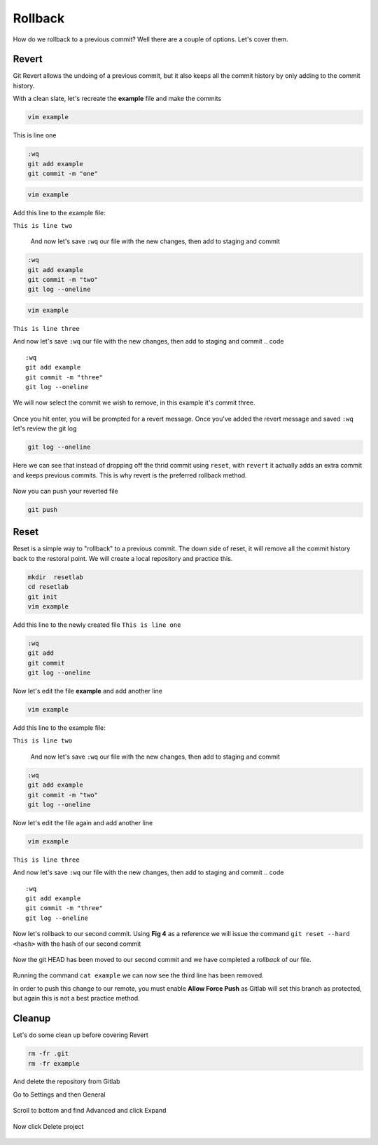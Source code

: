 Rollback
~~~~~~~

How do we rollback to a previous commit? Well there are a couple of options. Let's cover them.

Revert 
^^^^^

Git Revert allows the undoing of a previous commit, but it also keeps all the commit history by only adding to the commit history. 

With a clean slate, let's recreate the **example** file and make the commits

.. code ::

   vim example

This is line one

.. code ::

   :wq
   git add example 
   git commit -m "one"

.. code ::
   
   vim example

Add this line to the example file:

``This is line two``

   And now let's save ``:wq`` our file with the new changes, then add to staging and commit
.. code ::

   :wq 
   git add example 
   git commit -m "two"
   git log --oneline

.. code ::
   
   vim example

``This is line three``

And now let's save ``:wq`` our file with the new changes, then add to staging and commit
.. code ::

   :wq 
   git add example 
   git commit -m "three"
   git log --oneline 

We will now select the commit we wish to remove, in this example it's commit three.

.. figure:: imgs/gitrevert1.png
   :scale: 60%
   :align: center
.. centered:: Fig 6

Once you hit enter, you will be prompted for a revert message. Once you've added the revert message and saved ``:wq`` let's review the git log 

.. code ::

  git log --oneline


Here we can see that instead of dropping off the thrid commit using ``reset``, with ``revert`` it actually adds an extra commit and keeps previous commits. This is why revert is the preferred 
rollback method.

.. figure:: imgs/gitlog_revert.png
   :scale: 60%
   :align: center
.. centered:: Fig 7

Now you can push your reverted file

.. code ::

   git push


Reset
^^^^^

Reset is a simple way to "rollback" to a previous commit. The down side of reset, it will remove all the commit history back to the restoral point.
We will create a local repository and practice this.

.. code ::
   
   mkdir  resetlab
   cd resetlab
   git init
   vim example

Add this line to the newly created file
``This is line one`` 

.. code ::

   :wq 
   git add 
   git commit 
   git log --oneline

.. figure:: imgs/gitlog.png
   :scale: 60%
   :align: center
.. centered:: Fig 1

Now let's edit the file **example** and add another line

.. code ::
   
   vim example

Add this line to the example file:

``This is line two``

   And now let's save ``:wq`` our file with the new changes, then add to staging and commit
.. code ::

   :wq 
   git add example 
   git commit -m "two"
   git log --oneline

.. figure:: imgs/gitlog2.png
   :scale: 60%
   :align: center
.. centered:: Fig 2

Now let's edit the file again and add another line

.. code ::
   
   vim example

``This is line three``

And now let's save ``:wq`` our file with the new changes, then add to staging and commit
.. code ::

   :wq 
   git add example 
   git commit -m "three"
   git log --oneline 

.. figure:: imgs/gitlog3.png
   :scale: 60%
   :align: center
.. centered:: Fig 3

Now let's rollback to our second commit. Using **Fig 4** as a reference we will issue the command ``git reset --hard <hash>`` with the hash of our second commit

.. figure:: imgs/gitreset1.png
   :scale: 60%
   :align: center
.. centered:: Fig 4

Now the git HEAD has been moved to our second commit and we have completed a *rollback* of our file. 

.. figure:: imgs/gitlog_reset.png
   :scale: 60%
   :align: center
.. centered:: Fig 5

Running the command ``cat example`` we can now see the third line has been removed.

In order to push this change to our remote, you must enable **Allow Force Push** as Gitlab will set this branch as protected, but again this is not a best practice method.

.. code:: bash
   :caption: Force
   
   git push -f 

Cleanup
^^^^^^

Let's do some clean up before covering Revert 

.. code ::
    
    rm -fr .git 
    rm -fr example 

And delete the repository from Gitlab

Go to Settings and then General

.. figure:: imgs/deletegitrepo1.png
   :scale: 50%
   :align: center
.. centered:: Fig 8

Scroll to bottom and find Advanced and click Expand

.. figure:: imgs/deletegitrepo2.png
   :scale: 50%
   :align: center
.. centered:: Fig 9

Now click Delete project

.. figure:: imgs/deletegitrepo3.png
   :scale: 50%
   :align: center
.. centered:: Fig 10